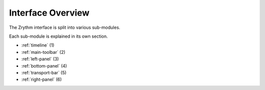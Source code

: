 .. This is part of the Zrythm Manual.
   Copyright (C) 2019-2020 Alexandros Theodotou <alex at zrythm dot org>
   See the file index.rst for copying conditions.

Interface Overview
==================

The Zrythm interface is split into various sub-modules.

.. image:: /_static/img/user-interface-annotated.png

Each sub-module is explained in its own section.

* :ref:`timeline` (1)
* :ref:`main-toolbar` (2)
* :ref:`left-panel` (3)
* :ref:`bottom-panel` (4)
* :ref:`transport-bar` (5)
* :ref:`right-panel` (6)
